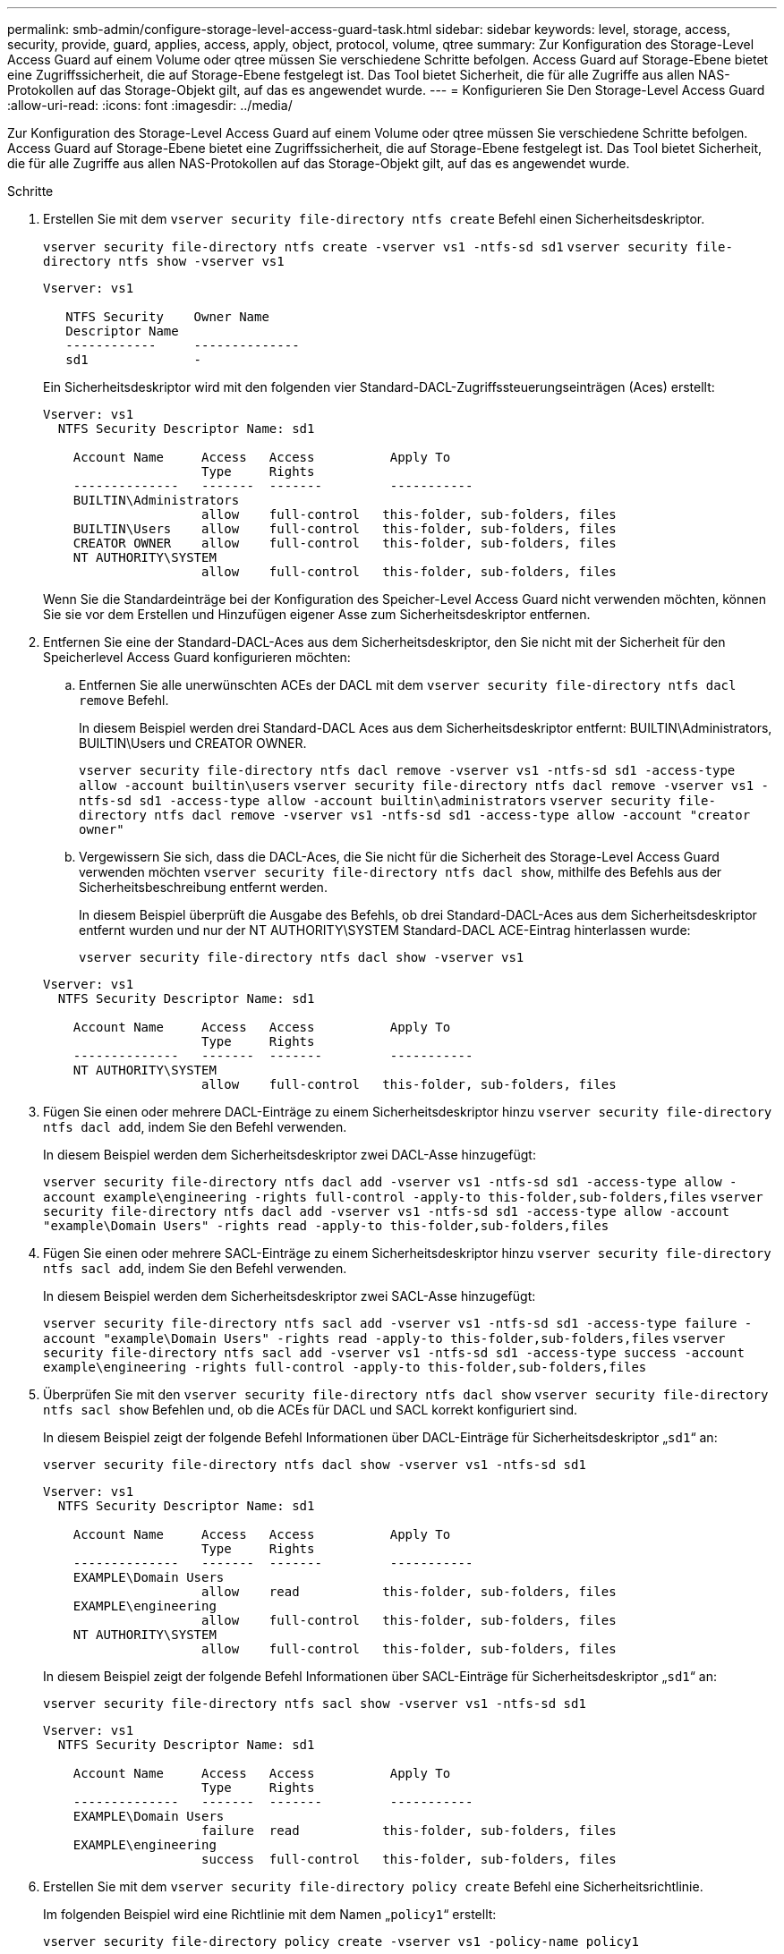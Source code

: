 ---
permalink: smb-admin/configure-storage-level-access-guard-task.html 
sidebar: sidebar 
keywords: level, storage, access, security, provide, guard, applies, access, apply, object, protocol, volume, qtree 
summary: Zur Konfiguration des Storage-Level Access Guard auf einem Volume oder qtree müssen Sie verschiedene Schritte befolgen. Access Guard auf Storage-Ebene bietet eine Zugriffssicherheit, die auf Storage-Ebene festgelegt ist. Das Tool bietet Sicherheit, die für alle Zugriffe aus allen NAS-Protokollen auf das Storage-Objekt gilt, auf das es angewendet wurde. 
---
= Konfigurieren Sie Den Storage-Level Access Guard
:allow-uri-read: 
:icons: font
:imagesdir: ../media/


[role="lead"]
Zur Konfiguration des Storage-Level Access Guard auf einem Volume oder qtree müssen Sie verschiedene Schritte befolgen. Access Guard auf Storage-Ebene bietet eine Zugriffssicherheit, die auf Storage-Ebene festgelegt ist. Das Tool bietet Sicherheit, die für alle Zugriffe aus allen NAS-Protokollen auf das Storage-Objekt gilt, auf das es angewendet wurde.

.Schritte
. Erstellen Sie mit dem `vserver security file-directory ntfs create` Befehl einen Sicherheitsdeskriptor.
+
`vserver security file-directory ntfs create -vserver vs1 -ntfs-sd sd1` `vserver security file-directory ntfs show -vserver vs1`

+
[listing]
----

Vserver: vs1

   NTFS Security    Owner Name
   Descriptor Name
   ------------     --------------
   sd1              -
----
+
Ein Sicherheitsdeskriptor wird mit den folgenden vier Standard-DACL-Zugriffssteuerungseinträgen (Aces) erstellt:

+
[listing]
----

Vserver: vs1
  NTFS Security Descriptor Name: sd1

    Account Name     Access   Access          Apply To
                     Type     Rights
    --------------   -------  -------         -----------
    BUILTIN\Administrators
                     allow    full-control   this-folder, sub-folders, files
    BUILTIN\Users    allow    full-control   this-folder, sub-folders, files
    CREATOR OWNER    allow    full-control   this-folder, sub-folders, files
    NT AUTHORITY\SYSTEM
                     allow    full-control   this-folder, sub-folders, files
----
+
Wenn Sie die Standardeinträge bei der Konfiguration des Speicher-Level Access Guard nicht verwenden möchten, können Sie sie vor dem Erstellen und Hinzufügen eigener Asse zum Sicherheitsdeskriptor entfernen.

. Entfernen Sie eine der Standard-DACL-Aces aus dem Sicherheitsdeskriptor, den Sie nicht mit der Sicherheit für den Speicherlevel Access Guard konfigurieren möchten:
+
.. Entfernen Sie alle unerwünschten ACEs der DACL mit dem `vserver security file-directory ntfs dacl remove` Befehl.
+
In diesem Beispiel werden drei Standard-DACL Aces aus dem Sicherheitsdeskriptor entfernt: BUILTIN\Administrators, BUILTIN\Users und CREATOR OWNER.

+
`vserver security file-directory ntfs dacl remove -vserver vs1 -ntfs-sd sd1 -access-type allow -account builtin\users` `vserver security file-directory ntfs dacl remove -vserver vs1 -ntfs-sd sd1 -access-type allow -account builtin\administrators` `vserver security file-directory ntfs dacl remove -vserver vs1 -ntfs-sd sd1 -access-type allow -account "creator owner"`

.. Vergewissern Sie sich, dass die DACL-Aces, die Sie nicht für die Sicherheit des Storage-Level Access Guard verwenden möchten `vserver security file-directory ntfs dacl show`, mithilfe des Befehls aus der Sicherheitsbeschreibung entfernt werden.
+
In diesem Beispiel überprüft die Ausgabe des Befehls, ob drei Standard-DACL-Aces aus dem Sicherheitsdeskriptor entfernt wurden und nur der NT AUTHORITY\SYSTEM Standard-DACL ACE-Eintrag hinterlassen wurde:

+
`vserver security file-directory ntfs dacl show -vserver vs1`

+
[listing]
----

Vserver: vs1
  NTFS Security Descriptor Name: sd1

    Account Name     Access   Access          Apply To
                     Type     Rights
    --------------   -------  -------         -----------
    NT AUTHORITY\SYSTEM
                     allow    full-control   this-folder, sub-folders, files
----


. Fügen Sie einen oder mehrere DACL-Einträge zu einem Sicherheitsdeskriptor hinzu `vserver security file-directory ntfs dacl add`, indem Sie den Befehl verwenden.
+
In diesem Beispiel werden dem Sicherheitsdeskriptor zwei DACL-Asse hinzugefügt:

+
`vserver security file-directory ntfs dacl add -vserver vs1 -ntfs-sd sd1 -access-type allow -account example\engineering -rights full-control -apply-to this-folder,sub-folders,files` `vserver security file-directory ntfs dacl add -vserver vs1 -ntfs-sd sd1 -access-type allow -account "example\Domain Users" -rights read -apply-to this-folder,sub-folders,files`

. Fügen Sie einen oder mehrere SACL-Einträge zu einem Sicherheitsdeskriptor hinzu `vserver security file-directory ntfs sacl add`, indem Sie den Befehl verwenden.
+
In diesem Beispiel werden dem Sicherheitsdeskriptor zwei SACL-Asse hinzugefügt:

+
`vserver security file-directory ntfs sacl add -vserver vs1 -ntfs-sd sd1 -access-type failure -account "example\Domain Users" -rights read -apply-to this-folder,sub-folders,files` `vserver security file-directory ntfs sacl add -vserver vs1 -ntfs-sd sd1 -access-type success -account example\engineering -rights full-control -apply-to this-folder,sub-folders,files`

. Überprüfen Sie mit den `vserver security file-directory ntfs dacl show` `vserver security file-directory ntfs sacl show` Befehlen und, ob die ACEs für DACL und SACL korrekt konfiguriert sind.
+
In diesem Beispiel zeigt der folgende Befehl Informationen über DACL-Einträge für Sicherheitsdeskriptor „`sd1`“ an:

+
`vserver security file-directory ntfs dacl show -vserver vs1 -ntfs-sd sd1`

+
[listing]
----

Vserver: vs1
  NTFS Security Descriptor Name: sd1

    Account Name     Access   Access          Apply To
                     Type     Rights
    --------------   -------  -------         -----------
    EXAMPLE\Domain Users
                     allow    read           this-folder, sub-folders, files
    EXAMPLE\engineering
                     allow    full-control   this-folder, sub-folders, files
    NT AUTHORITY\SYSTEM
                     allow    full-control   this-folder, sub-folders, files
----
+
In diesem Beispiel zeigt der folgende Befehl Informationen über SACL-Einträge für Sicherheitsdeskriptor „`sd1`“ an:

+
`vserver security file-directory ntfs sacl show -vserver vs1 -ntfs-sd sd1`

+
[listing]
----

Vserver: vs1
  NTFS Security Descriptor Name: sd1

    Account Name     Access   Access          Apply To
                     Type     Rights
    --------------   -------  -------         -----------
    EXAMPLE\Domain Users
                     failure  read           this-folder, sub-folders, files
    EXAMPLE\engineering
                     success  full-control   this-folder, sub-folders, files
----
. Erstellen Sie mit dem `vserver security file-directory policy create` Befehl eine Sicherheitsrichtlinie.
+
Im folgenden Beispiel wird eine Richtlinie mit dem Namen „`policy1`“ erstellt:

+
`vserver security file-directory policy create -vserver vs1 -policy-name policy1`

. Überprüfen Sie mit dem `vserver security file-directory policy show` Befehl, ob die Richtlinie ordnungsgemäß konfiguriert ist.
+
`vserver security file-directory policy show`

+
[listing]
----

   Vserver          Policy Name
   ------------     --------------
   vs1              policy1
----
. Fügen Sie der Sicherheitsrichtlinie eine Aufgabe mit einem zugeordneten Sicherheitsdeskriptor hinzu, indem Sie den `vserver security file-directory policy task add` Befehl mit dem `-access-control` auf festgelegten Parameter verwenden `slag`.
+
Obwohl eine Richtlinie mehr als eine Access Guard-Aufgabe auf Storage-Ebene enthalten kann, können Sie eine Richtlinie nicht so konfigurieren, dass sie sowohl Datei-Verzeichnis- als auch Zugriffsschutz-Aufgaben auf Storage-Ebene enthält. Eine Richtlinie muss entweder alle Storage-Level Access Guard-Aufgaben oder alle Dateiverzeichnisaufgaben enthalten.

+
In diesem Beispiel wird der Richtlinie „`policy1`“ eine Aufgabe hinzugefügt, die dem Sicherheitsdeskriptor „`sd1`“ zugewiesen ist. Er wird dem `/datavol1` Pfad zugewiesen, wobei der Zugriffskontrolltyp auf „`slag`“ gesetzt ist.

+
`vserver security file-directory policy task add -vserver vs1 -policy-name policy1 -path /datavol1 -access-control slag -security-type ntfs -ntfs-mode propagate -ntfs-sd sd1`

. Überprüfen Sie mit dem `vserver security file-directory policy task show` Befehl, ob die Aufgabe ordnungsgemäß konfiguriert ist.
+
`vserver security file-directory policy task show -vserver vs1 -policy-name policy1`

+
[listing]
----

 Vserver: vs1
  Policy: policy1

   Index  File/Folder  Access           Security  NTFS       NTFS Security
          Path         Control          Type      Mode       Descriptor Name
   -----  -----------  ---------------  --------  ---------- ---------------
   1      /datavol1    slag             ntfs      propagate  sd1
----
. Wenden Sie die Sicherheitsrichtlinie `vserver security file-directory apply` für den Access Guard auf Speicherebene mit dem Befehl an.
+
`vserver security file-directory apply -vserver vs1 -policy-name policy1`

+
Der Auftrag zur Anwendung der Sicherheitsrichtlinie ist geplant.

. Überprüfen Sie mit dem `vserver security file-directory show` Befehl, ob die Sicherheitseinstellungen des Access Guard auf Speicherebene korrekt sind.
+
In diesem Beispiel zeigt die Ausgabe des Befehls, dass die Sicherheit des Access Guard auf Speicherebene auf das NTFS-Volume angewendet wurde `/datavol1`. Obwohl die Standard-DACL, die die volle Kontrolle für alle zulässt, bleibt, schränkt die Sicherheit auf Storage-Ebene den Zugriff auf die in den Einstellungen für den Speicher-Level Access Guard definierten Gruppen ein (und prüft).

+
`vserver security file-directory show -vserver vs1 -path /datavol1`

+
[listing]
----

                Vserver: vs1
              File Path: /datavol1
      File Inode Number: 77
         Security Style: ntfs
        Effective Style: ntfs
         DOS Attributes: 10
 DOS Attributes in Text: ----D---
Expanded Dos Attributes: -
           Unix User Id: 0
          Unix Group Id: 0
         Unix Mode Bits: 777
 Unix Mode Bits in Text: rwxrwxrwx
                   ACLs: NTFS Security Descriptor
                         Control:0x8004
                         Owner:BUILTIN\Administrators
                         Group:BUILTIN\Administrators
                         DACL - ACEs
                           ALLOW-Everyone-0x1f01ff
                           ALLOW-Everyone-0x10000000-OI|CI|IO


                         Storage-Level Access Guard security
                         SACL (Applies to Directories):
                           AUDIT-EXAMPLE\Domain Users-0x120089-FA
                           AUDIT-EXAMPLE\engineering-0x1f01ff-SA
                         DACL (Applies to Directories):
                           ALLOW-EXAMPLE\Domain Users-0x120089
                           ALLOW-EXAMPLE\engineering-0x1f01ff
                           ALLOW-NT AUTHORITY\SYSTEM-0x1f01ff
                         SACL (Applies to Files):
                           AUDIT-EXAMPLE\Domain Users-0x120089-FA
                           AUDIT-EXAMPLE\engineering-0x1f01ff-SA
                         DACL (Applies to Files):
                           ALLOW-EXAMPLE\Domain Users-0x120089
                           ALLOW-EXAMPLE\engineering-0x1f01ff
                           ALLOW-NT AUTHORITY\SYSTEM-0x1f01ff
----


.Verwandte Informationen
xref:manage-ntfs-security-audit-policies-slag-concept.adoc[Verwalten von NTFS-Dateisicherheit, NTFS-Audit-Richtlinien und Storage-Level Access Guard auf SVMs über die CLI]

xref:workflow-config-storage-level-access-guard-concept.adoc[Workflow zum Konfigurieren der Zugriffsschutz auf Storage-Ebene]

xref:display-storage-level-access-guard-task.adoc[Anzeigen von Informationen zum Speicher-Level Access Guard]

xref:remove-storage-level-access-guard-task.adoc[Entfernen Des Zugriffsschutzes Auf Storage-Ebene]
